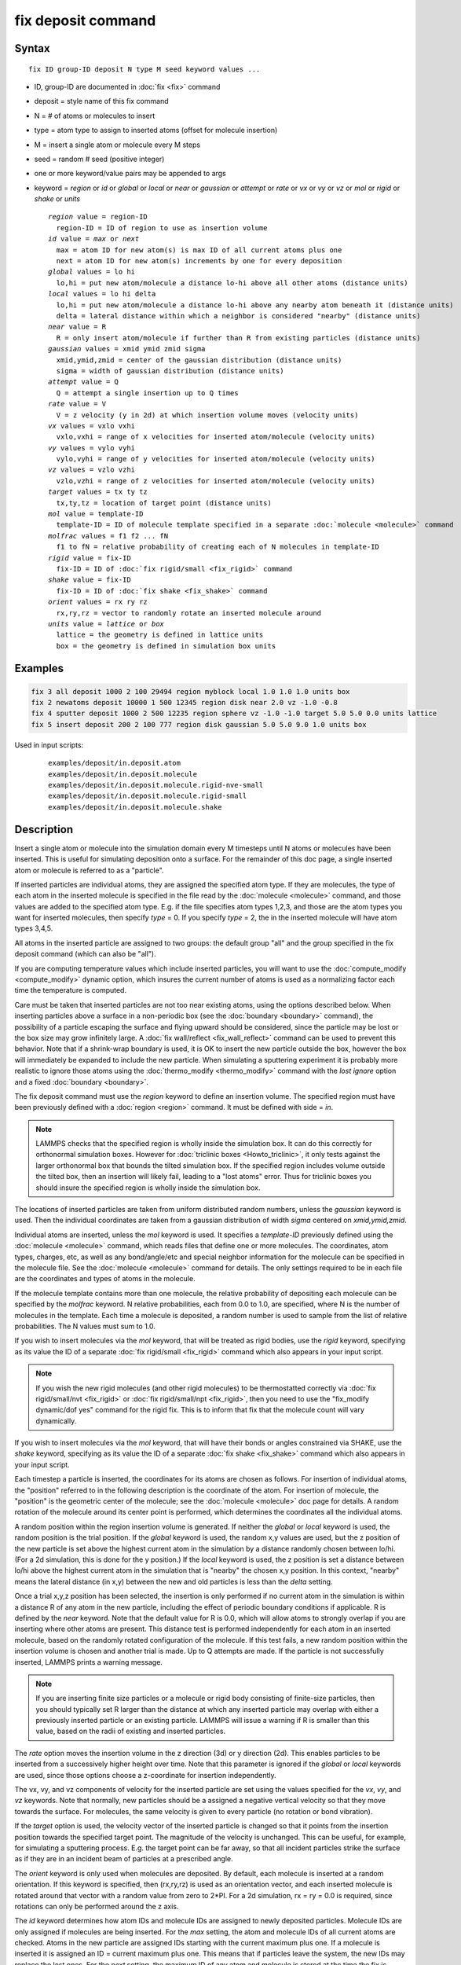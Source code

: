 .. index:: fix deposit

fix deposit command
===================

Syntax
""""""

.. parsed-literal::

   fix ID group-ID deposit N type M seed keyword values ...

* ID, group-ID are documented in :doc:`fix <fix>` command
* deposit = style name of this fix command
* N = # of atoms or molecules to insert
* type = atom type to assign to inserted atoms (offset for molecule insertion)
* M = insert a single atom or molecule every M steps
* seed = random # seed (positive integer)
* one or more keyword/value pairs may be appended to args
* keyword = *region* or *id* or *global* or *local* or *near* or *gaussian* or *attempt* or *rate* or *vx* or *vy* or *vz* or *mol* or *rigid* or *shake* or *units*

  .. parsed-literal::

       *region* value = region-ID
         region-ID = ID of region to use as insertion volume
       *id* value = *max* or *next*
         max = atom ID for new atom(s) is max ID of all current atoms plus one
         next = atom ID for new atom(s) increments by one for every deposition
       *global* values = lo hi
         lo,hi = put new atom/molecule a distance lo-hi above all other atoms (distance units)
       *local* values = lo hi delta
         lo,hi = put new atom/molecule a distance lo-hi above any nearby atom beneath it (distance units)
         delta = lateral distance within which a neighbor is considered "nearby" (distance units)
       *near* value = R
         R = only insert atom/molecule if further than R from existing particles (distance units)
       *gaussian* values = xmid ymid zmid sigma
         xmid,ymid,zmid = center of the gaussian distribution (distance units)
         sigma = width of gaussian distribution (distance units)
       *attempt* value = Q
         Q = attempt a single insertion up to Q times
       *rate* value = V
         V = z velocity (y in 2d) at which insertion volume moves (velocity units)
       *vx* values = vxlo vxhi
         vxlo,vxhi = range of x velocities for inserted atom/molecule (velocity units)
       *vy* values = vylo vyhi
         vylo,vyhi = range of y velocities for inserted atom/molecule (velocity units)
       *vz* values = vzlo vzhi
         vzlo,vzhi = range of z velocities for inserted atom/molecule (velocity units)
       *target* values = tx ty tz
         tx,ty,tz = location of target point (distance units)
       *mol* value = template-ID
         template-ID = ID of molecule template specified in a separate :doc:`molecule <molecule>` command
       *molfrac* values = f1 f2 ... fN
         f1 to fN = relative probability of creating each of N molecules in template-ID
       *rigid* value = fix-ID
         fix-ID = ID of :doc:`fix rigid/small <fix_rigid>` command
       *shake* value = fix-ID
         fix-ID = ID of :doc:`fix shake <fix_shake>` command
       *orient* values = rx ry rz
         rx,ry,rz = vector to randomly rotate an inserted molecule around
       *units* value = *lattice* or *box*
         lattice = the geometry is defined in lattice units
         box = the geometry is defined in simulation box units

Examples
""""""""

.. code-block:: LAMMPS

   fix 3 all deposit 1000 2 100 29494 region myblock local 1.0 1.0 1.0 units box
   fix 2 newatoms deposit 10000 1 500 12345 region disk near 2.0 vz -1.0 -0.8
   fix 4 sputter deposit 1000 2 500 12235 region sphere vz -1.0 -1.0 target 5.0 5.0 0.0 units lattice
   fix 5 insert deposit 200 2 100 777 region disk gaussian 5.0 5.0 9.0 1.0 units box

Used in input scripts:

  .. parsed-literal::

       examples/deposit/in.deposit.atom
       examples/deposit/in.deposit.molecule
       examples/deposit/in.deposit.molecule.rigid-nve-small
       examples/deposit/in.deposit.molecule.rigid-small
       examples/deposit/in.deposit.molecule.shake

Description
"""""""""""

Insert a single atom or molecule into the simulation domain every M
timesteps until N atoms or molecules have been inserted.  This is
useful for simulating deposition onto a surface.  For the remainder of
this doc page, a single inserted atom or molecule is referred to as a
"particle".

If inserted particles are individual atoms, they are assigned the
specified atom type.  If they are molecules, the type of each atom in
the inserted molecule is specified in the file read by the
:doc:`molecule <molecule>` command, and those values are added to the
specified atom type.  E.g. if the file specifies atom types 1,2,3, and
those are the atom types you want for inserted molecules, then specify
*type* = 0.  If you specify *type* = 2, the in the inserted molecule
will have atom types 3,4,5.

All atoms in the inserted particle are assigned to two groups: the
default group "all" and the group specified in the fix deposit command
(which can also be "all").

If you are computing temperature values which include inserted
particles, you will want to use the
:doc:`compute_modify <compute_modify>` dynamic option, which insures the
current number of atoms is used as a normalizing factor each time the
temperature is computed.

Care must be taken that inserted particles are not too near existing
atoms, using the options described below.  When inserting particles
above a surface in a non-periodic box (see the
:doc:`boundary <boundary>` command), the possibility of a particle
escaping the surface and flying upward should be considered, since the
particle may be lost or the box size may grow infinitely large.  A
:doc:`fix wall/reflect <fix_wall_reflect>` command can be used to
prevent this behavior.  Note that if a shrink-wrap boundary is used,
it is OK to insert the new particle outside the box, however the box
will immediately be expanded to include the new particle. When
simulating a sputtering experiment it is probably more realistic to
ignore those atoms using the :doc:`thermo_modify <thermo_modify>`
command with the *lost ignore* option and a fixed
:doc:`boundary <boundary>`.

The fix deposit command must use the *region* keyword to define an
insertion volume.  The specified region must have been previously
defined with a :doc:`region <region>` command.  It must be defined with
side = *in*\ .

.. note::

   LAMMPS checks that the specified region is wholly inside the
   simulation box.  It can do this correctly for orthonormal simulation
   boxes.  However for :doc:`triclinic boxes <Howto_triclinic>`, it only
   tests against the larger orthonormal box that bounds the tilted
   simulation box.  If the specified region includes volume outside the
   tilted box, then an insertion will likely fail, leading to a "lost
   atoms" error.  Thus for triclinic boxes you should insure the
   specified region is wholly inside the simulation box.

The locations of inserted particles are taken from uniform distributed
random numbers, unless the *gaussian* keyword is used. Then the
individual coordinates are taken from a gaussian distribution of
width *sigma* centered on *xmid,ymid,zmid*\ .

Individual atoms are inserted, unless the *mol* keyword is used.  It
specifies a *template-ID* previously defined using the
:doc:`molecule <molecule>` command, which reads files that define one or
more molecules.  The coordinates, atom types, charges, etc, as well as
any bond/angle/etc and special neighbor information for the molecule
can be specified in the molecule file.  See the
:doc:`molecule <molecule>` command for details.  The only settings
required to be in each file are the coordinates and types of atoms in
the molecule.

If the molecule template contains more than one molecule, the relative
probability of depositing each molecule can be specified by the
*molfrac* keyword.  N relative probabilities, each from 0.0 to 1.0, are
specified, where N is the number of molecules in the template.  Each
time a molecule is deposited, a random number is used to sample from
the list of relative probabilities.  The N values must sum to 1.0.

If you wish to insert molecules via the *mol* keyword, that will be
treated as rigid bodies, use the *rigid* keyword, specifying as its
value the ID of a separate :doc:`fix rigid/small <fix_rigid>`
command which also appears in your input script.

.. note::

   If you wish the new rigid molecules (and other rigid molecules)
   to be thermostatted correctly via :doc:`fix rigid/small/nvt <fix_rigid>`
   or :doc:`fix rigid/small/npt <fix_rigid>`, then you need to use the
   "fix_modify dynamic/dof yes" command for the rigid fix.  This is to
   inform that fix that the molecule count will vary dynamically.

If you wish to insert molecules via the *mol* keyword, that will have
their bonds or angles constrained via SHAKE, use the *shake* keyword,
specifying as its value the ID of a separate :doc:`fix shake <fix_shake>` command which also appears in your input script.

Each timestep a particle is inserted, the coordinates for its atoms
are chosen as follows.  For insertion of individual atoms, the
"position" referred to in the following description is the coordinate
of the atom.  For insertion of molecule, the "position" is the
geometric center of the molecule; see the :doc:`molecule <molecule>` doc
page for details.  A random rotation of the molecule around its center
point is performed, which determines the coordinates all the
individual atoms.

A random position within the region insertion volume is generated.  If
neither the *global* or *local* keyword is used, the random position
is the trial position.  If the *global* keyword is used, the random
x,y values are used, but the z position of the new particle is set
above the highest current atom in the simulation by a distance
randomly chosen between lo/hi.  (For a 2d simulation, this is done for
the y position.)  If the *local* keyword is used, the z position is
set a distance between lo/hi above the highest current atom in the
simulation that is "nearby" the chosen x,y position.  In this context,
"nearby" means the lateral distance (in x,y) between the new and old
particles is less than the *delta* setting.

Once a trial x,y,z position has been selected, the insertion is only
performed if no current atom in the simulation is within a distance R
of any atom in the new particle, including the effect of periodic
boundary conditions if applicable.  R is defined by the *near*
keyword.  Note that the default value for R is 0.0, which will allow
atoms to strongly overlap if you are inserting where other atoms are
present.  This distance test is performed independently for each atom
in an inserted molecule, based on the randomly rotated configuration
of the molecule.  If this test fails, a new random position within the
insertion volume is chosen and another trial is made.  Up to Q
attempts are made.  If the particle is not successfully inserted,
LAMMPS prints a warning message.

.. note::

   If you are inserting finite size particles or a molecule or
   rigid body consisting of finite-size particles, then you should
   typically set R larger than the distance at which any inserted
   particle may overlap with either a previously inserted particle or an
   existing particle.  LAMMPS will issue a warning if R is smaller than
   this value, based on the radii of existing and inserted particles.

The *rate* option moves the insertion volume in the z direction (3d)
or y direction (2d).  This enables particles to be inserted from a
successively higher height over time.  Note that this parameter is
ignored if the *global* or *local* keywords are used, since those
options choose a z-coordinate for insertion independently.

The vx, vy, and vz components of velocity for the inserted particle
are set using the values specified for the *vx*, *vy*, and *vz*
keywords.  Note that normally, new particles should be a assigned a
negative vertical velocity so that they move towards the surface.  For
molecules, the same velocity is given to every particle (no rotation
or bond vibration).

If the *target* option is used, the velocity vector of the inserted
particle is changed so that it points from the insertion position
towards the specified target point.  The magnitude of the velocity is
unchanged.  This can be useful, for example, for simulating a
sputtering process.  E.g. the target point can be far away, so that
all incident particles strike the surface as if they are in an
incident beam of particles at a prescribed angle.

The *orient* keyword is only used when molecules are deposited.  By
default, each molecule is inserted at a random orientation.  If this
keyword is specified, then (rx,ry,rz) is used as an orientation
vector, and each inserted molecule is rotated around that vector with
a random value from zero to 2*PI.  For a 2d simulation, rx = ry = 0.0
is required, since rotations can only be performed around the z axis.

The *id* keyword determines how atom IDs and molecule IDs are assigned
to newly deposited particles.  Molecule IDs are only assigned if
molecules are being inserted.  For the *max* setting, the atom and
molecule IDs of all current atoms are checked.  Atoms in the new
particle are assigned IDs starting with the current maximum plus one.
If a molecule is inserted it is assigned an ID = current maximum plus
one.  This means that if particles leave the system, the new IDs may
replace the lost ones.  For the *next* setting, the maximum ID of any
atom and molecule is stored at the time the fix is defined.  Each time
a new particle is added, this value is incremented to assign IDs to
the new atom(s) or molecule.  Thus atom and molecule IDs for deposited
particles will be consecutive even if particles leave the system over
time.

The *units* keyword determines the meaning of the distance units used
for the other deposition parameters.  A *box* value selects standard
distance units as defined by the :doc:`units <units>` command,
e.g. Angstroms for units = real or metal.  A *lattice* value means the
distance units are in lattice spacings.  The :doc:`lattice <lattice>`
command must have been previously used to define the lattice spacing.
Note that the units choice affects all the keyword values that have
units of distance or velocity.

.. note::

   If you are monitoring the temperature of a system where the atom
   count is changing due to adding particles, you typically should use
   the :doc:`compute_modify dynamic yes <compute_modify>` command for the
   temperature compute you are using.

Restart, fix_modify, output, run start/stop, minimize info
"""""""""""""""""""""""""""""""""""""""""""""""""""""""""""

This fix writes the state of the deposition to :doc:`binary restart files <restart>`.  This includes information about how many
particles have been deposited, the random number generator seed, the
next timestep for deposition, etc.  See the
:doc:`read_restart <read_restart>` command for info on how to re-specify
a fix in an input script that reads a restart file, so that the
operation of the fix continues in an uninterrupted fashion.

.. note::

   For this to work correctly, the timestep must **not** be changed
   after reading the restart with :doc:`reset_timestep <reset_timestep>`.
   The fix will try to detect it and stop with an error.

None of the :doc:`fix_modify <fix_modify>` options are relevant to this
fix.  No global or per-atom quantities are stored by this fix for
access by various :doc:`output commands <Howto_output>`.  No parameter
of this fix can be used with the *start/stop* keywords of the
:doc:`run <run>` command.  This fix is not invoked during :doc:`energy minimization <minimize>`.

Restrictions
""""""""""""

The specified insertion region cannot be a "dynamic" region, as
defined by the :doc:`region <region>` command.

Related commands
""""""""""""""""

:doc:`fix pour <fix_pour>`, :doc:`region <region>`

Default
"""""""

Insertions are performed for individual atoms, i.e. no *mol* setting
is defined.  If the *mol* keyword is used, the default for *molfrac*
is an equal probabilities for all molecules in the template.
Additional option defaults are id = max, delta = 0.0, near = 0.0,
attempt = 10, rate = 0.0, vx = 0.0 0.0, vy = 0.0 0.0, vz = 0.0 0.0,
and units = lattice.
